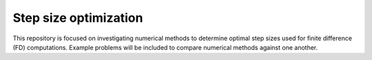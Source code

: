 ######################
Step size optimization
######################

This repository is focused on investigating numerical methods to determine optimal step sizes used for finite difference (FD) computations.
Example problems will be included to compare numerical methods against one another.
